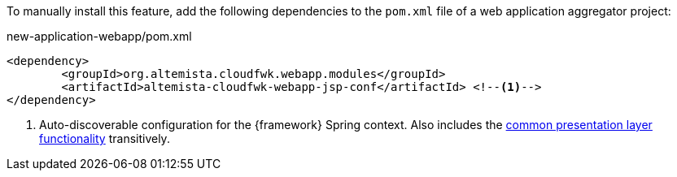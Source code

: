 
:fragment:

To manually install this feature, add the following dependencies to the `pom.xml` file of a web application aggregator project:

[source,xml]
.new-application-webapp/pom.xml
----
<dependency>
	<groupId>org.altemista.cloudfwk.webapp.modules</groupId>
	<artifactId>altemista-cloudfwk-webapp-jsp-conf</artifactId> <!--1-->
</dependency>
----
<1> Auto-discoverable configuration for the {framework} Spring context. Also includes the <<presentation-layer-common,common presentation layer functionality>> transitively.
